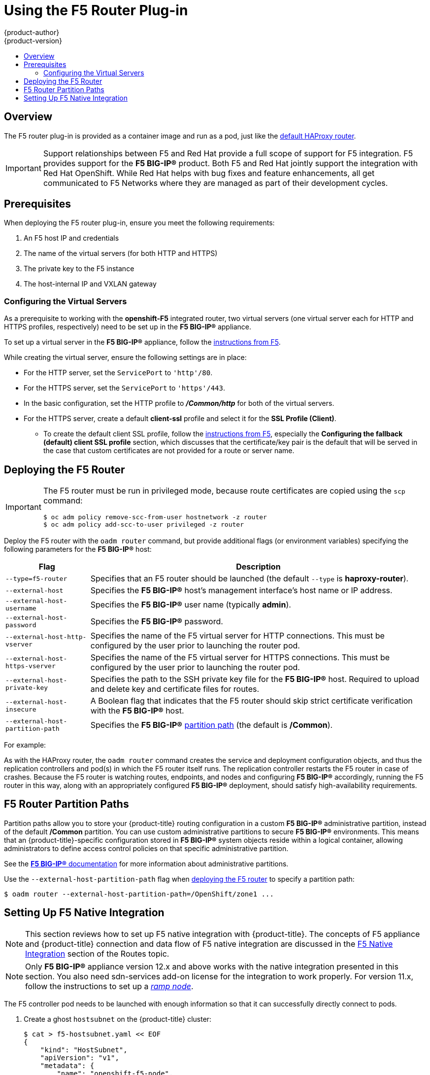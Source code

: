 [[install-config-router-f5]]
= Using the F5 Router Plug-in
{product-author}
{product-version}
:data-uri:
:icons:
:experimental:
:toc: macro
:toc-title:
:prewrap!:

toc::[]


== Overview

ifdef::openshift-enterprise[]
[NOTE]
====
The F5 router plug-in is available starting in {product-title} 3.0.2.
====
endif::[]

The F5 router plug-in is provided as a container image and run as a pod, just
like the
xref:../../install_config/router/default_haproxy_router.adoc#install-config-router-default-haproxy[default
HAProxy router].

[IMPORTANT]
====
Support relationships between F5 and Red Hat provide a full scope of support for
F5 integration. F5 provides support for the *F5 BIG-IP®* product. Both F5 and
Red Hat jointly support the integration with Red Hat OpenShift. While Red Hat
helps with bug fixes and feature enhancements, all get communicated to F5
Networks where they are managed as part of their development cycles.
====

[[install-router-f5-prerequisites]]
== Prerequisites

When deploying the F5 router plug-in, ensure you meet the following
requirements:

. An F5 host IP and credentials
. The name of the virtual servers (for both HTTP and HTTPS)
. The private key to the F5 instance
. The host-internal IP and VXLAN gateway
ifdef::openshift-origin[]
. Ensure you have xref:../../install_config/router/index.adoc#creating-the-router-service-account[created the router service account].
endif::[]

[[f5-configuring-the-virtual-servers]]
=== Configuring the Virtual Servers

As a prerequisite to working with the *openshift-F5* integrated router, two
virtual servers (one virtual server each for HTTP and HTTPS profiles,
respectively) need to be set up in the *F5 BIG-IP®* appliance.

To set up a virtual server in the *F5 BIG-IP®* appliance, follow the
link:https://support.f5.com/kb/en-us/products/big-ip_ltm/manuals/product/ltm-basics-12-1-0/2.html[instructions
from F5].

While creating the virtual server, ensure the following settings are in place:

* For the HTTP server, set the `ServicePort` to `'http'/80`.
* For the HTTPS server, set the `ServicePort` to `'https'/443`.
* In the basic configuration, set the HTTP profile to *_/Common/http_* for both of
the virtual servers.
* For the HTTPS server, create a default *client-ssl* profile and select it for the *SSL Profile (Client)*.
** To create the default client SSL profile, follow the
link:https://support.f5.com/csp/article/K13452[instructions from F5], especially
the *Configuring the fallback (default) client SSL profile* section, which
discusses that the certificate/key pair is the default that will be served in
the case that custom certificates are not provided for a route or server name.

[[deploying-the-f5-router]]
== Deploying the F5 Router

[IMPORTANT]
====
The F5 router must be run in privileged mode, because route certificates are
copied using the `scp` command:

----
$ oc adm policy remove-scc-from-user hostnetwork -z router
$ oc adm policy add-scc-to-user privileged -z router
----
====

Deploy the F5 router with the `oadm router` command, but provide additional
flags (or environment variables) specifying the following parameters for the *F5
BIG-IP®* host:

[[f5-router-flags]]
[cols="1,4"]
|===
|Flag |Description

|`--type=f5-router`
|Specifies that an F5 router should be launched (the default `--type` is
*haproxy-router*).

|`--external-host`
|Specifies the *F5 BIG-IP®* host's management interface's host name or IP
address.

|`--external-host-username`
|Specifies the *F5 BIG-IP®* user name (typically *admin*).

|`--external-host-password`
|Specifies the *F5 BIG-IP®* password.

|`--external-host-http-vserver`
|Specifies the name of the F5 virtual server for HTTP
connections. This must be configured by the user prior to launching the router pod.

|`--external-host-https-vserver`
|Specifies the name of the F5 virtual server for
HTTPS connections. This must be configured by the user
prior to launching the router pod.

|`--external-host-private-key`
|Specifies the path to the SSH private key file for the *F5 BIG-IP®* host.
Required to upload and delete key and certificate files for routes.

|`--external-host-insecure`
|A Boolean flag that indicates that the F5 router should skip strict certificate
verification with the *F5 BIG-IP®* host.

|`--external-host-partition-path`
|Specifies the *F5 BIG-IP®* xref:f5-router-partition-paths[partition path] (the default is */Common*).
|===

For example:

ifdef::openshift-enterprise[]
====
----
$ oadm router \
    --type=f5-router \
    --external-host=10.0.0.2 \
    --external-host-username=admin \
    --external-host-password=mypassword \
    --external-host-http-vserver=ose-vserver \
    --external-host-https-vserver=https-ose-vserver \
    --external-host-private-key=/path/to/key \
    --host-network=false \
    --service-account=router
----
====
endif::[]
ifdef::openshift-origin[]
====
----
$ oadm router \
    --type=f5-router \
    --external-host=10.0.0.2 \
    --external-host-username=admin \
    --external-host-password=mypassword \
    --external-host-http-vserver=ose-vserver \
    --external-host-https-vserver=https-ose-vserver \
    --external-host-private-key=/path/to/key \
    --host-network=false \
    --service-account=router
----
====
endif::[]

As with the HAProxy router, the `oadm router` command creates the service and
deployment configuration objects, and thus the replication controllers and
pod(s) in which the F5 router itself runs. The replication controller restarts
the F5 router in case of crashes. Because the F5 router is watching routes,
endpoints, and nodes and configuring *F5 BIG-IP®* accordingly, running the F5
router in this way, along with an appropriately configured *F5 BIG-IP®*
deployment, should satisfy high-availability requirements.

[[f5-router-partition-paths]]
== F5 Router Partition Paths
Partition paths allow you to store your {product-title} routing configuration in
a custom *F5 BIG-IP®* administrative partition, instead of the default */Common*
partition. You can use custom administrative partitions to secure *F5 BIG-IP®*
environments. This means that an {product-title}-specific configuration stored
in *F5 BIG-IP®* system objects reside within a logical container, allowing
administrators to define access control policies on that specific administrative
partition.

See the
link:https://support.f5.com/kb/en-us/products/big-ip_ltm/manuals/product/tmos_management_guide_10_0_0/tmos_partitions.html[*F5 BIG-IP®* documentation] for more information about administrative partitions.

Use the `--external-host-partition-path` flag when
xref:deploying-the-f5-router[deploying the F5 router] to specify a partition
path:

----
$ oadm router --external-host-partition-path=/OpenShift/zone1 ...
----

[[setting-up-f5-native-integration-with-openshift]]
== Setting Up F5 Native Integration

[NOTE]
====
This section reviews how to set up F5 native integration with {product-title}.
The concepts of F5 appliance and {product-title} connection and data flow of F5
native integration are discussed in the
xref:../../architecture/additional_concepts/f5_big_ip.adoc#architecture-f5-native-integration[F5
Native Integration] section of the Routes topic.
====

[NOTE]
====
Only *F5 BIG-IP®* appliance version 12.x and above works with the native integration
presented in this section. You also need sdn-services add-on license for the
integration to work properly.
For version 11.x, follow the instructions to set up a
xref:../../install_config/routing_from_edge_lb.adoc#establishing-a-tunnel-using-a-ramp-node[_ramp
node_].
====

ifdef::openshift-enterprise[]
As of {product-title} version 3.4, using native integration of F5 with
{product-title} does not require configuring a ramp node for F5 to be able to
reach the pods on the overlay network as created by OpenShift SDN.
endif::[]
ifdef::openshift-origin[]
With native integration of F5 with {product-title}, you do not need to
configure a ramp node for F5 to be able to reach the pods on the overlay network
as created by OpenShift SDN.
endif::[]

The F5 controller pod needs to be launched with enough information so that it can
successfully directly connect to pods.

. Create a ghost `hostsubnet` on the {product-title} cluster:
+
----
$ cat > f5-hostsubnet.yaml << EOF
{
    "kind": "HostSubnet",
    "apiVersion": "v1",
    "metadata": {
        "name": "openshift-f5-node",
        "annotations": {
        "pod.network.openshift.io/assign-subnet": "true",
	"pod.network.openshift.io/fixed-vnid-host": "0"  <1>
        }
    },
    "host": "openshift-f5-node",
    "hostIP": "10.3.89.213"  <2>
} EOF
$ oc create -f f5-hostsubnet.yaml
----
<1> Make F5 global.
<2> The internal IP of the F5 appliance.

. Determine the subnet allocated for the ghost `hostsubnet` just created:
+
----
$ oc get hostsubnets
NAME                    HOST                    HOST IP       SUBNET
openshift-f5-node       openshift-f5-node       10.3.89.213   10.131.0.0/23
openshift-master-node   openshift-master-node   172.17.0.2    10.129.0.0/23
openshift-node-1        openshift-node-1        172.17.0.3    10.128.0.0/23
openshift-node-2        openshift-node-2        172.17.0.4    10.130.0.0/23
----

. Check the `SUBNET` for the newly created `hostsubnet`. In this example,
`10.131.0.0/23`.

. Get the entire pod network’s CIDR:
+
----
$ oc get clusternetwork
----
+
This value will be something like `10.128.0.0/14`, noting the mask (`14` in
this example).

. To construct the gateway address, pick any IP address from the `hostsubnet`
(for example, `10.131.0.5`). Use the mask of the pod network (`14`). The
gateway address becomes: `10.131.0.5/14`.

. Launch the F5 controller pod, following xref:deploying-the-f5-router[these instructions].
Additionally, allow the access to 'node' cluster resource for the service account and
use the two new additional options for VXLAN native integration.
+
----
$ # Add policy to allow router to access nodes using the sdn-reader role
$ oadm policy add-cluster-role-to-user system:sdn-reader system:serviceaccount:default:router
$ # Launch the router pod with vxlan-gw and F5's internal IP as extra arguments
$ #--external-host-internal-ip=10.3.89.213
$ #--external-host-vxlan-gw=10.131.0.5/14
$ oadm router \
    --type=f5-router \
    --external-host=10.3.89.90 \
    --external-host-username=admin \
    --external-host-password=mypassword \
    --external-host-http-vserver=ose-vserver \
    --external-host-https-vserver=https-ose-vserver \
    --external-host-private-key=/path/to/key \
    --credentials='/etc/openshift/master/openshift-router.kubeconfig' \
    --service-account=router \
    --host-network=false \
    --external-host-internal-ip=10.3.89.213 \
    --external-host-vxlan-gw=10.131.0.5/14
----
+
The F5 setup is now ready, without the need to set up the ramp node.
